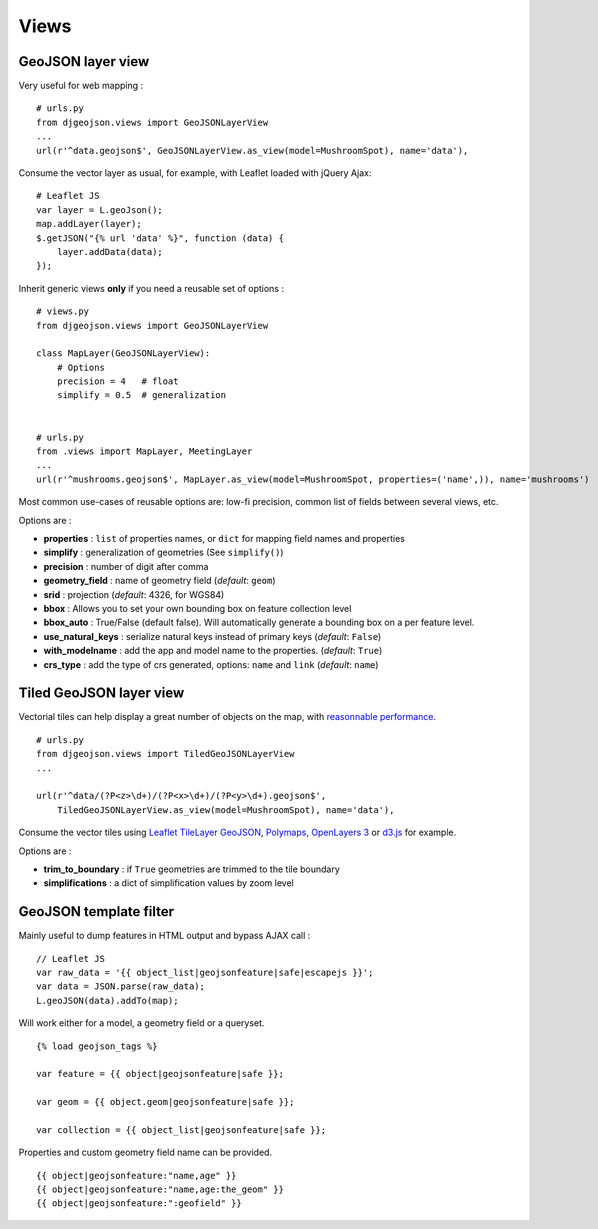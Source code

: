 Views
=====

GeoJSON layer view
------------------

Very useful for web mapping :

::

    # urls.py
    from djgeojson.views import GeoJSONLayerView
    ...
    url(r'^data.geojson$', GeoJSONLayerView.as_view(model=MushroomSpot), name='data'),


Consume the vector layer as usual, for example, with Leaflet loaded with jQuery Ajax:

::

    # Leaflet JS
    var layer = L.geoJson();
    map.addLayer(layer);
    $.getJSON("{% url 'data' %}", function (data) {
        layer.addData(data);
    });


Inherit generic views **only** if you need a reusable set of options :

::

    # views.py
    from djgeojson.views import GeoJSONLayerView

    class MapLayer(GeoJSONLayerView):
        # Options
        precision = 4   # float
        simplify = 0.5  # generalization


    # urls.py
    from .views import MapLayer, MeetingLayer
    ...
    url(r'^mushrooms.geojson$', MapLayer.as_view(model=MushroomSpot, properties=('name',)), name='mushrooms')

Most common use-cases of reusable options are: low-fi precision, common list of fields between several views, etc.

Options are :

* **properties** : ``list`` of properties names, or ``dict`` for mapping field names and properties
* **simplify** : generalization of geometries (See ``simplify()``)
* **precision** : number of digit after comma
* **geometry_field** : name of geometry field (*default*: ``geom``)
* **srid** : projection (*default*: 4326, for WGS84)
* **bbox** : Allows you to set your own bounding box on feature collection level
* **bbox_auto** : True/False (default false). Will automatically generate a bounding box on a per feature level.
* **use_natural_keys** : serialize natural keys instead of primary keys (*default*: ``False``)
* **with_modelname** : add the app and model name to the properties. (*default*: ``True``)
* **crs_type** : add the type of crs generated, options: ``name``  and ``link`` (*default*: ``name``)

Tiled GeoJSON layer view
------------------------

Vectorial tiles can help display a great number of objects on the map,
with `reasonnable performance <https://groups.google.com/forum/?fromgroups#!searchin/leaflet-js/GeoJSON$20performance$3F$20River$20vector$20tile$20map./leaflet-js/_WJquNpdmH0/qQsasZpCTPUJ>`_.

::

    # urls.py
    from djgeojson.views import TiledGeoJSONLayerView
    ...

    url(r'^data/(?P<z>\d+)/(?P<x>\d+)/(?P<y>\d+).geojson$',
        TiledGeoJSONLayerView.as_view(model=MushroomSpot), name='data'),


Consume the vector tiles using `Leaflet TileLayer GeoJSON <https://github.com/glenrobertson/leaflet-tilelayer-geojson/>`_, `Polymaps <http://polymaps.org/>`_, `OpenLayers 3 <http://twpayne.github.io/ol3/remote-vector/examples/tile-vector.html>`_ or `d3.js <http://d3js.org>`_ for example.

Options are :

* **trim_to_boundary** : if ``True`` geometries are trimmed to the tile boundary
* **simplifications** : a dict of simplification values by zoom level



GeoJSON template filter
-----------------------

Mainly useful to dump features in HTML output and bypass AJAX call :

::

    // Leaflet JS
    var raw_data = '{{ object_list|geojsonfeature|safe|escapejs }}';
    var data = JSON.parse(raw_data);      
    L.geoJSON(data).addTo(map);

Will work either for a model, a geometry field or a queryset.

::

    {% load geojson_tags %}

    var feature = {{ object|geojsonfeature|safe }};

    var geom = {{ object.geom|geojsonfeature|safe }};

    var collection = {{ object_list|geojsonfeature|safe }};


Properties and custom geometry field name can be provided.

::

    {{ object|geojsonfeature:"name,age" }}
    {{ object|geojsonfeature:"name,age:the_geom" }}
    {{ object|geojsonfeature:":geofield" }}
